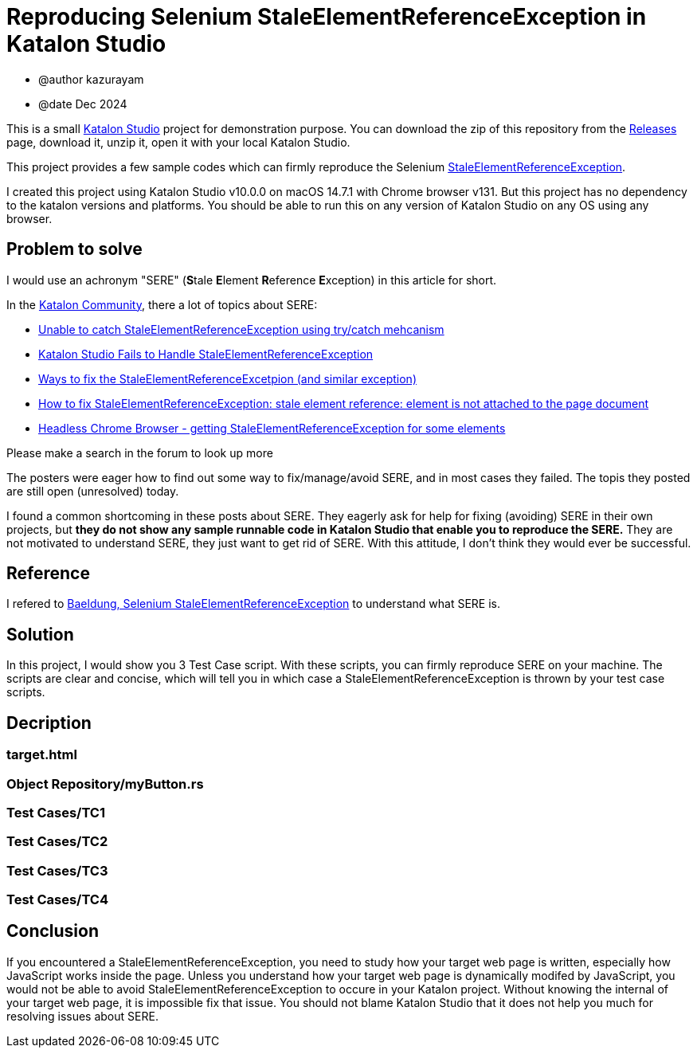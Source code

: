 = Reproducing Selenium StaleElementReferenceException in Katalon Studio

- @author kazurayam
- @date Dec 2024

This is a small https://katalon.com/katalon-studio[Katalon Studio] project for demonstration purpose. You can download the zip of this repository from the https://github.com/kazurayam/StaleElementReferenceExceptionReproduction/releases[Releases] page, download it, unzip it, open it with your local Katalon Studio.

This project provides a few sample codes which can firmly reproduce the Selenium https://javadoc.io/doc/org.seleniumhq.selenium/selenium-api/latest/org/openqa/selenium/StaleElementReferenceException.html[StaleElementReferenceException].

I created this project using Katalon Studio v10.0.0 on macOS 14.7.1 with Chrome browser v131. But this project has no dependency to the katalon versions and platforms. You should be able to run this on any version of Katalon Studio on any OS using any browser.

== Problem to solve

I would use an achronym "SERE" (**S**tale **E**lement **R**eference **E**xception) in this article for short.

In the https://forum.katalon.com/[Katalon Community], there a lot of topics about SERE:

- https://forum.katalon.com/t/unable-to-catch-staleelementreferenceexception-using-try-catch-mehcanism/100180[Unable to catch StaleElementReferenceException using try/catch mehcanism]
- https://forum.katalon.com/t/katalon-studio-fails-to-handle-staleelementreferenceexception/156753[Katalon Studio Fails to Handle StaleElementReferenceException]
- https://forum.katalon.com/t/ways-to-fix-the-staleelementreferenceexception-and-similar-exception/112355[Ways to fix the StaleElementReferenceExcetpion (and similar exception)]
- https://forum.katalon.com/t/how-to-fix-staleelementreferenceexception-stale-element-reference-element-is-not-attached-to-the-page-document/63304[How to fix StaleElementReferenceException: stale element reference: element is not attached to the page document]
- https://forum.katalon.com/t/headless-chrome-browser-getting-staleelementreferenceexception-for-some-elements/47348[Headless Chrome Browser - getting StaleElementReferenceException for some elements]

Please make a search in the forum to look up more

The posters were eager how to find out some way to fix/manage/avoid SERE, and in most cases they failed. The topis they posted are still open (unresolved) today.

I found a common shortcoming in these posts about SERE. They eagerly ask for help for fixing (avoiding) SERE in their own projects, but **they do not show any sample runnable code in Katalon Studio that enable you to reproduce the SERE.** They are not motivated to understand SERE, they just want to get rid of SERE. With this attitude, I don't think they would ever be successful.

== Reference

I refered to
https://www.baeldung.com/selenium-staleelementreferenceexception[Baeldung, Selenium StaleElementReferenceException] to understand what SERE is.

== Solution

In this project, I would show you 3 Test Case script. With these scripts, you can firmly reproduce SERE on your machine. The scripts are clear and concise, which will tell you in which case a StaleElementReferenceException is thrown by your test case scripts.

== Decription

=== target.html

=== Object Repository/myButton.rs

=== Test Cases/TC1

=== Test Cases/TC2

=== Test Cases/TC3

=== Test Cases/TC4

== Conclusion

If you encountered a StaleElementReferenceException, you need to study how your target web page is written, especially how JavaScript works inside the page. Unless you understand how your target web page is dynamically modifed by JavaScript, you would not be able to avoid StaleElementReferenceException to occure in your Katalon project. Without knowing the internal of your target web page, it is impossible fix that issue. You should not blame Katalon Studio that it does not help you much for resolving issues about SERE.
